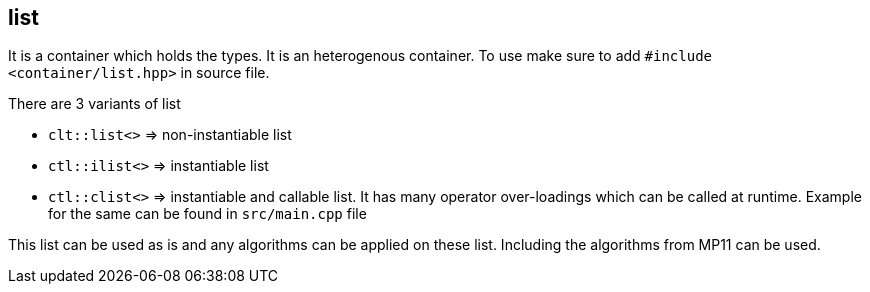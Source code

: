 
== list

It is a container which holds the types. It is an heterogenous container. To use make sure to add `#include <container/list.hpp>` in source file. 

There are 3 variants of list

* `clt::list<>` => non-instantiable list
* `ctl::ilist<>` => instantiable list
* `ctl::clist<>` => instantiable and callable list. It has many operator over-loadings which can be called at runtime. Example for the same can be found in `src/main.cpp` file

This list can be used as is and any algorithms can be applied on these list. Including the algorithms from MP11 can be used.
